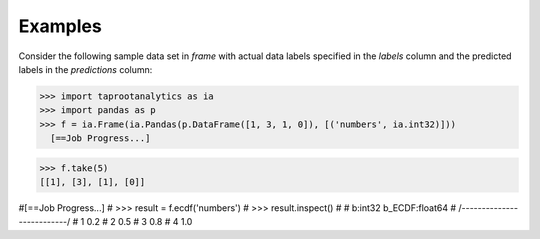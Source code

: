 Examples
--------
Consider the following sample data set in *frame* with actual data labels
specified in the *labels* column and the predicted labels in the
*predictions* column:

>>> import taprootanalytics as ia
>>> import pandas as p
>>> f = ia.Frame(ia.Pandas(p.DataFrame([1, 3, 1, 0]), [('numbers', ia.int32)]))
  [==Job Progress...]

>>> f.take(5)
[[1], [3], [1], [0]]

#[==Job Progress...]
#    >>> result = f.ecdf('numbers')
#    >>> result.inspect()
#
#      b:int32   b_ECDF:float64
#    /--------------------------/
#       1             0.2
#       2             0.5
#       3             0.8
#       4             1.0

